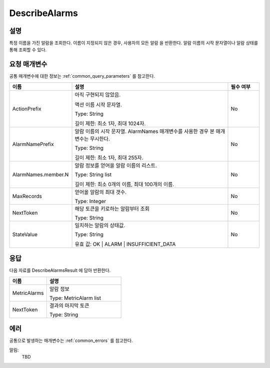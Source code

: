 .. _describe_alarms:

DescribeAlarms
======================

설명
----
특정 이름을 가진 알람을 조회한다. 이름이 지정되지 않은 경우, 사용자의 모든 알람
을 반환한다. 알람 이름의 시작 문자열이나 알람 상태를 통해 조회할 수 있다.

요청 매개변수
-------------
공통 매개변수에 대한 정보는 :ref:`common_query_parameters` 를 참고한다.

.. list-table:: 
   :widths: 20 50 10
   :header-rows: 1

   * - 이름
     - 설명
     - 필수 여부
   * - ActionPrefix
     - 아직 구현되지 않았음.
     
       액션 이름 시작 문자열.

       Type: String

       길이 제한: 최소 1자, 최대 1024자.
     - No
   * - AlarmNamePrefix
     - 알람 이름의 시작 문자열. AlarmNames 매개변수를 사용한 경우 본 매개변수는
       무시한다.

       Type: String

       길이 제한: 최소 1자, 최대 255자.
     - No
   * - AlarmNames.member.N
     - 알람 정보를 얻어올 알람 이름의 리스트.

       Type: String list

       길이 제한: 최소 0개의 이름, 최대 100개의 이름.
     - No
   * - MaxRecords
     - 얻어올 알람의 최대 갯수.

       Type: Integer
     - No
   * - NextToken
     - 해당 토큰을 키로하는 알람부터 조회

       Type: String
     - No
   * - StateValue
     - 일치하는 알람의 상태값.

       Type: String

       유효 값: OK | ALARM | INSUFFICIENT_DATA
     - No
 
응답
----
다음 자료를 DescribeAlarmsResult 에 담아 반환한다.

.. list-table:: 
   :widths: 20 40
   :header-rows: 1

   * - 이름
     - 설명
   * - MetricAlarms	
     - 알람 정보

       Type: MetricAlarm list
   * - NextToken
     - 결과의 마지막 토큰
       
       Type: String
    
에러
----
공통으로 발생하는 매개변수는 :ref:`common_errors` 를 참고한다.

알림:
  TBD